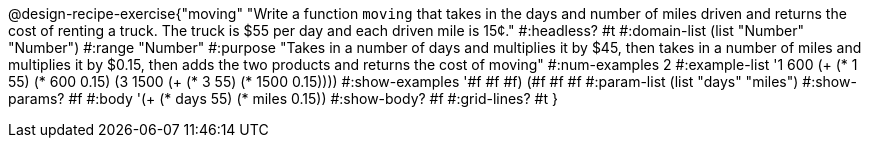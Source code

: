 @design-recipe-exercise{"moving" 
"Write a function `moving` that takes in the days and number of miles driven and returns the cost of renting a truck. The truck is $55 per day and each driven mile is 15¢."
	#:headless? #t
	#:domain-list (list "Number" "Number")
	#:range "Number"
	#:purpose "Takes in a number of days and multiplies it by $45, then takes in a number of miles and multiplies it by $0.15, then adds the two products and returns the cost of moving"
	#:num-examples 2
	#:example-list '((1  600 (+ (* 1 55) (*  600 0.15)))
                 (3 1500 (+ (* 3 55) (* 1500 0.15))))
	#:show-examples '((#f #f #f) (#f #f #f))
	#:param-list (list "days" "miles")
	#:show-params? #f
	#:body '(+ (* days 55) (* miles 0.15))
	#:show-body? #f
	#:grid-lines? #t
}
